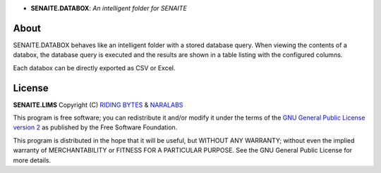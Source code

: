 .. image:: https://raw.githubusercontent.com/senaite/senaite.databox/master/static/logo.png
   :target: https://github.com/senaite/senaite.databox#readme
   :alt: senaite.databox
   :height: 128
   :align: center

- **SENAITE.DATABOX**: *An intelligent folder for SENAITE*

.. image:: https://img.shields.io/pypi/v/senaite.databox.svg?style=flat-square
   :target: https://pypi.python.org/pypi/senaite.databox

.. image:: https://img.shields.io/github/issues-pr/senaite/senaite.databox.svg?style=flat-square
   :target: https://github.com/senaite/senaite.databox/pulls

.. image:: https://img.shields.io/github/issues/senaite/senaite.databox.svg?style=flat-square
   :target: https://github.com/senaite/senaite.databox/issues

.. image:: https://img.shields.io/badge/README-GitHub-blue.svg?style=flat-square
   :target: https://github.com/senaite/senaite.databox#readme

.. image:: https://img.shields.io/badge/Built%20with-%E2%9D%A4-brightgreen.svg
   :target: https://github.com/senaite/senaite.databox/blob/master/src/senaite/core/supermodel/docs/SUPERMODEL.rst

.. image:: https://img.shields.io/badge/Made%20for%20SENAITE-%E2%AC%A1-lightgrey.svg
   :target: https://www.senaite.com


About
=====

SENAITE.DATABOX behaves like an intelligent folder with a stored database query.
When viewing the contents of a databox, the database query is executed and the
results are shown in a table listing with the configured columns.

Each databox can be directly exported as CSV or Excel.


License
=======

**SENAITE.LIMS** Copyright (C) `RIDING BYTES <https://ridingbytes.com>`_ & `NARALABS <https://naralabs.com>`_

This program is free software; you can redistribute it and/or modify it under
the terms of the `GNU General Public License version 2
<https://github.com/senaite/senaite.queue/blob/master/LICENSE>`_ as published
by the Free Software Foundation.

This program is distributed in the hope that it will be useful,
but WITHOUT ANY WARRANTY; without even the implied warranty of
MERCHANTABILITY or FITNESS FOR A PARTICULAR PURPOSE. See the
GNU General Public License for more details.
